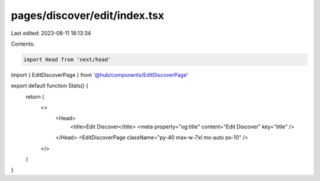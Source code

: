 pages/discover/edit/index.tsx
=============================

Last edited: 2023-08-11 18:13:34

Contents:

.. code-block:: tsx

    import Head from 'next/head'
import { EditDiscoverPage } from '@hub/components/EditDiscoverPage'

export default function Stats() {
  return (
    <>
      <Head>
        <title>Edit Discover</title>
        <meta property="og:title" content="Edit Discover" key="title" />
      </Head>
      <EditDiscoverPage className="py-40 max-w-7xl mx-auto px-10" />
    </>
  )
}


